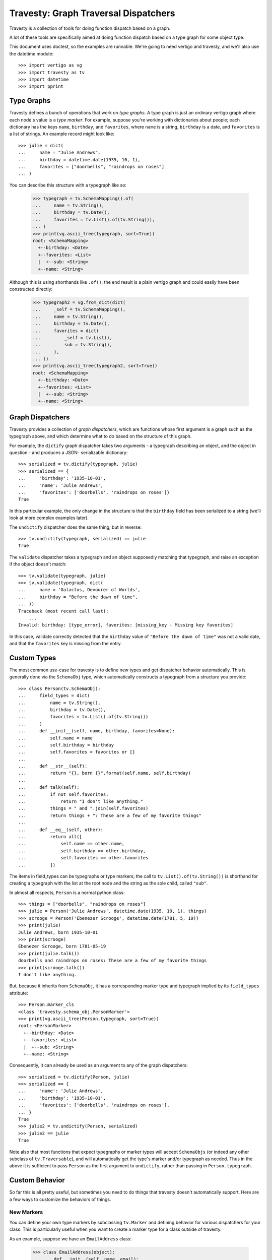 =======================================
 Travesty: Graph Traversal Dispatchers
=======================================

Travesty is a collection of tools for doing function dispatch based on a
graph.

A lot of these tools are specifically aimed at doing function dispatch based
on a type graph for some object type.

This document uses doctest, so the examples are runnable. We're going to need
vertigo and travesty, and we'll also use the datetime module::

    >>> import vertigo as vg
    >>> import travesty as tv
    >>> import datetime
    >>> import pprint

Type Graphs
===========

Travesty defines a bunch of operations that work on *type graphs*. A type graph
is just an ordinary vertigo graph where each node's value is a *type marker*.
For example, suppose you're working with dictionaries about people; each
dictionary has the keys ``name``, ``birthday``, and ``favorites``, where
``name`` is a string, ``birthday`` is a date, and ``favorites`` is a list of
strings. An example record might look like::

    >>> julie = dict(
    ...     name = "Julie Andrews",
    ...     birthday = datetime.date(1935, 10, 1),
    ...     favorites = ["doorbells", "raindrops on roses"]
    ... )

You can describe this structure with a typegraph like so:

    >>> typegraph = tv.SchemaMapping().of(
    ...     name = tv.String(),
    ...     birthday = tv.Date(),
    ...     favorites = tv.List().of(tv.String()),
    ... )
    >>> print(vg.ascii_tree(typegraph, sort=True))
    root: <SchemaMapping>
      +--birthday: <Date>
      +--favorites: <List>
      |  +--sub: <String>
      +--name: <String>

Although this is using shorthands like ``.of()``, the end result is a plain
vertigo graph and could easily have been constructed directly:

    >>> typegraph2 = vg.from_dict(dict(
    ...     _self = tv.SchemaMapping(),
    ...     name = tv.String(),
    ...     birthday = tv.Date(),
    ...     favorites = dict(
    ...         _self = tv.List(),
    ...         sub = tv.String(),
    ...     ),
    ... ))
    >>> print(vg.ascii_tree(typegraph2, sort=True))
    root: <SchemaMapping>
      +--birthday: <Date>
      +--favorites: <List>
      |  +--sub: <String>
      +--name: <String>

Graph Dispatchers
=================

Travesty provides a collection of *graph dispatchers*, which are functions whose
first argument is a graph such as the typegraph above, and which determine what
to do based on the structure of this graph.

For example, the ``dictify`` graph dispatcher takes two arguments - a typegraph
describing an object, and the object in question - and produces a JSON-
serializable dictionary::

    >>> serialized = tv.dictify(typegraph, julie)
    >>> serialized == {
    ...     'birthday': '1935-10-01',
    ...     'name': 'Julie Andrews',
    ...     'favorites': ['doorbells', 'raindrops on roses']}
    True

In this particular example, the only change in the structure is that the
``birthday`` field has been serialized to a string (we'll look at more complex
examples later).

The ``undictify`` dispatcher does the same thing, but in reverse::

    >>> tv.undictify(typegraph, serialized) == julie
    True

The ``validate`` dispatcher takes a typegraph and an object supposedly matching
that typegraph, and raise an exception if the object doesn't match::

    >>> tv.validate(typegraph, julie)
    >>> tv.validate(typegraph, dict(
    ...     name = 'Galactus, Devourer of Worlds',
    ...     birthday = "Before the dawn of time",
    ... ))
    Traceback (most recent call last):
        ...
    Invalid: birthday: [type_error], favorites: [missing_key - Missing key favorites]

In this case, validate correctly detected that the ``birthday`` value of
``"Before the dawn of time"`` was not a valid date, and that the ``favorites``
key is missing from the entry.

Custom Types
============

The most common use-case for travesty is to define new types and get dispatcher
behavior automatically. This is generally done via the ``SchemaObj`` type, which
automatically constructs a typegraph from a structure you provide::

    >>> class Person(tv.SchemaObj):
    ...     field_types = dict(
    ...         name = tv.String(),
    ...         birthday = tv.Date(),
    ...         favorites = tv.List().of(tv.String())
    ...     )
    ...     def __init__(self, name, birthday, favorites=None):
    ...         self.name = name
    ...         self.birthday = birthday
    ...         self.favorites = favorites or []
    ...
    ...     def __str__(self):
    ...         return "{}, born {}".format(self.name, self.birthday)
    ...
    ...     def talk(self):
    ...         if not self.favorites:
    ...             return "I don't like anything."
    ...         things = " and ".join(self.favorites)
    ...         return things + ": These are a few of my favorite things"
    ...
    ...     def __eq__(self, other):
    ...         return all([
    ...             self.name == other.name,
    ...             self.birthday == other.birthday,
    ...             self.favorites == other.favorites
    ...         ])

The items in field_types can be typegraphs or type markers; the call to
``tv.List().of(tv.String())`` is shorthand for creating a typegraph with the
list at the root node and the string as the sole child, called ``"sub"``.

In almost all respects, ``Person`` is a normal python class::

    >>> things = ["doorbells", "raindrops on roses"]
    >>> julie = Person('Julie Andrews', datetime.date(1935, 10, 1), things)
    >>> scrooge = Person('Ebenezer Scrooge', datetime.date(1781, 5, 19))
    >>> print(julie)
    Julie Andrews, born 1935-10-01
    >>> print(scrooge)
    Ebenezer Scrooge, born 1781-05-19
    >>> print(julie.talk())
    doorbells and raindrops on roses: These are a few of my favorite things
    >>> print(scrooge.talk())
    I don't like anything.

But, because it inherits from ``SchemaObj``, it has a corresponding marker
type and typegraph implied by its ``field_types`` attribute::

    >>> Person.marker_cls
    <class 'travesty.schema_obj.PersonMarker'>
    >>> print(vg.ascii_tree(Person.typegraph, sort=True))
    root: <PersonMarker>
      +--birthday: <Date>
      +--favorites: <List>
      |  +--sub: <String>
      +--name: <String>

Consequently, it can already be used as an argument to any of the graph
dispatchers::

    >>> serialized = tv.dictify(Person, julie)
    >>> serialized == {
    ...     'name': 'Julie Andrews',
    ...     'birthday': '1935-10-01',
    ...     'favorites': ['doorbells', 'raindrops on roses'],
    ... }
    True
    >>> julie2 = tv.undictify(Person, serialized)
    >>> julie2 == julie
    True

Note also that most functions that expect typegraphs or marker types will
accept ``SchemaObjs`` (or indeed any other subclass of ``tv.Traversable``),
and will automatically get the type's marker and/or typegraph as needed. Thus
in the above it is sufficient to pass ``Person`` as the first argument to
``undictify``, rather than passing in ``Person.typegraph``.

Custom Behavior
===============

So far this is all pretty useful, but sometimes you need to do things that
travesty doesn't automatically support. Here are a few ways to customize the
behaviors of things.

New Markers
-----------

You can define your own type markers by subclassing ``tv.Marker`` and defining
behavior for various dispatchers for your class. This is particularly useful
when you want to create a marker type for a class outside of travesty.

As an example, suppose we have an ``EmailAddress`` class:

    >>> class EmailAddress(object):
    ...     def __init__(self, name, email):
    ...         self.name = name
    ...         self.email = email

We can define a marker type for it and corresponding serialization functions
as follows::

    >>> class EmailAddrMarker(tv.Marker):
    ...     pass

    >>> from email.utils import parseaddr, formataddr

    >>> @tv.undictify.when(EmailAddrMarker)
    ... def udf_email_addr(d, s):
    ...     try:
    ...         name, email = parseaddr(s)
    ...     except TypeError:
    ...         raise tv.Invalid('type_error', 'Unrecognized email: {}'.format(s))
    ...     return EmailAddress(name, email)

Here ``EmailAddrMarker`` is a type marker that can be used in a typegraph to
indicate an object that should be an ``EmailAddress``, and we've defined
behavior for ``undictify`` for this marker::

    >>> e = tv.undictify(EmailAddrMarker(), "Fiona Foonly <fiona@foon.ly>")
    >>> print(e.name)
    Fiona Foonly
    >>> print(e.email)
    fiona@foon.ly

Dispatchers for which no function is defined will raise an exception::

    >>> print(tv.dictify(EmailAddrMarker(), e))
    Traceback (most recent call last):
        ...
    NotImplementedError: <EmailAddrMarker>

We can fix this by making sure to define these::

    >>> @tv.dictify.when(EmailAddrMarker)
    ... def df_email_addr(d, addr):
    ...     return formataddr([addr.name, addr.email])

    >>> print(tv.dictify(EmailAddrMarker(), e))
    Fiona Foonly <fiona@foon.ly>


Dispatcher Inheritance
----------------------

Travesty's ``Dispatcher`` class, which is a base class for the graph
dispatchers like ``undictify``, supports a form of inheritance, allowing you
to define new dispatchers that include all functionality of existing
dispatchers except where you specifically override it.

For example, the default ``dictify`` for ``tv.Date`` is to stringify the date::

    >>> datelist_marker = tv.List().of(tv.Date())
    >>> datelist = [datetime.date(1815, 12, 10), datetime.date(1882, 3, 23)]
    >>> tv.dictify(datelist_marker, datelist)
    ['1815-12-10', '1882-03-23']

This is because many serialization frameworks, such as ``json``, do not
support dates by default. However, if you're dictifying objects in order to
serialize them with a data-aware serialization tool like YAML, you might
prefer that dictify and undictify pass dates through unchanged. In this case,
you can define your own dispatchers based on each::

    >>> my_dictify = tv.GraphDispatcher([tv.dictify])
    >>> my_undictify = tv.GraphDispatcher([tv.undictify])

The argument to GraphDispatcher is a list of parents; when operating on a
marker, the dispatcher will check each parent in turn to see if the parent has
behavior for that marker. Thus, as defined above, ``my_dictify`` and
``my_undictify`` are synonyms for ``dictify`` and ``undictify``, respectively.
But now we can add custom behavior to them::

    >>> @my_dictify.when(tv.Date)
    ... @my_undictify.when(tv.Date)
    ... def passthrough_date(d, date):
    ...     return date

Now these two functions behave exactly like their parents except when
encountering dates, in which case they pass them through unchanged (note that
the behavior on ``tv.List`` is unchanged)::

    >>> my_dictify(datelist_marker, datelist)
    [datetime.date(1815, 12, 10), datetime.date(1882, 3, 23)]

    >>> my_undictify(datelist_marker, datelist)
    [datetime.date(1815, 12, 10), datetime.date(1882, 3, 23)]

Wrappers
--------

``tv.Wrapper`` is a marker type for wrapping other marker types. The most
important attribute of a wrapper is its attribute ``.marker``, which is the
marker that it wraps, and all dispatchers created by ``tv.make_dispatcher``
(as well as all that inherit from those) automatically have a rule for
``Wrapper`` that makes them ignore the wrapper and behave as if they'd
encountered the underlying marker.

Consequently, you can transform a typegraph by replacing any marker in the
graph with a wrapper around that marker, and define specific behavior for a
dispatcher when it encounters that marker. All other dispatchers will continue
to work normally on that typegraph, as though the marker weren't there.

For example, suppose you want to require that a date be later than 1900. Then
you might define::

    >>> class After1900(tv.Wrapper): pass
    >>> @tv.validate.when(After1900)
    ... def check_1900(d, date):
    ...     if date < datetime.date(1900, 1, 1):
    ...         raise tv.Invalid("date/too_early", "Date must be after 1900")

Recall our ``Person`` typegraph from earlier::

    >>> typegraph = Person.typegraph
    >>> print(vg.ascii_tree(typegraph, sort=True))
    root: <PersonMarker>
      +--birthday: <Date>
      +--favorites: <List>
      |  +--sub: <String>
      +--name: <String>

A Person with an early birthday still passes validation::

    >>> ramanujan = Person("Srinivasa Ramanujan", datetime.date(1887, 12, 22))
    >>> ramanujan.favorites = ["Nested Radicals", "Infinite Series"]
    >>> tv.validate(typegraph, ramanujan)

If we tweak the typegraph to wrap ``birthday`` in an ``After1900``, validation
will now fail:

    >>> overlay = vg.from_flat({'birthday':After1900(typegraph['birthday'].value)})
    >>> typegraph2 = vg.overlay(typegraph, overlay, reversed=True)
    >>> print(vg.ascii_tree(typegraph2, sort=True))
    root: <PersonMarker>
      +--birthday: <After1900(Date)>
      +--favorites: <List>
      |  +--sub: <String>
      +--name: <String>
    >>> tv.validate(typegraph2, ramanujan)
    Traceback (most recent call last):
        ...
    travesty.invalid.Invalid: birthday: [date/too_early - Date must be after 1900]

But because other dispatchers ignore wrappers, ``dictify`` will still work on
the altered typegraph::


    >>> tv.dictify(typegraph2, ramanujan) == {
    ...     'name': 'Srinivasa Ramanujan',
    ...     'birthday': '1887-12-22',
    ...     'favorites': ['Nested Radicals', 'Infinite Series'],
    ... }
    True


More Stuff
==========

There are a lot of other cool things you can do with Travesty, such as using
the base dispatchers for single-argument type dispatch, or making graph-
scripted algorithms by creating your own markers and dispatchers. Eventually I
hope to add more documentation about these sub-parts. In the meantime, there
are two places you can look for more information.

The first is README2.rst, which contains some bottom-up documentation that I
wrote earlier and that I hope to integrate with this documentation at some
point. The second is ``examples_and_notes.py``, which has some quickly thrown-
together examples.

